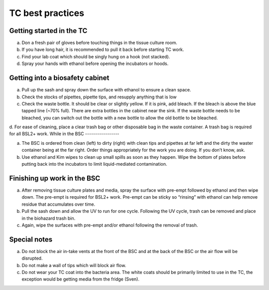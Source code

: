 
=================
TC best practices
=================

Getting started in the TC
-----------------

a.	Don a fresh pair of gloves before touching things in the tissue culture room.
b.	If you have long hair, it is recommended to pull it back before starting TC work.
c.	Find your lab coat which should be singly hung on a hook (not stacked).
d.	Spray your hands with ethanol before opening the incubators or hoods.

Getting into a biosafety cabinet
-----------------

a.	Pull up the sash and spray down the surface with ethanol to ensure a clean space.
b.	Check the stocks of pipettes, pipette tips, and resupply anything that is low
c.	Check the waste bottle. It should be clear or slightly yellow. If it is pink, add bleach. If the bleach is above the blue tapped line (~70% full). There are extra bottles in the cabinet near the sink. If the waste bottle needs to be bleached, you can switch out the bottle with a new bottle to allow the old bottle to be bleached. 
d.	For ease of cleaning, place a clear trash bag or other disposable bag in the waste container. A trash bag is required for all BSL2+ work. 
While in the BSC
-----------------

a.	The BSC is ordered from clean (left) to dirty (right) with clean tips and pipettes at far left and the dirty the waster container being at the far right. Order things appropriately for the work you are doing. If you don’t know, ask. 
b.	Use ethanol and Kim wipes to clean up small spills as soon as they happen. Wipe the bottom of plates before putting back into the incubators to limit liquid-mediated contamination. 

Finishing up work in the BSC
-----------------
a.	After removing tissue culture plates and media, spray the surface with pre-empt followed by ethanol and then wipe down. The pre-empt is required for BSL2+ work. Pre-empt can be sticky so “rinsing” with ethanol can help remove residue that accumulates over time. 
b.	Pull the sash down and allow the UV to run for one cycle. Following the UV cycle, trash can be removed and place in the biohazard trash bin. 
c.	Again, wipe the surfaces with pre-empt and/or ethanol following the removal of trash. 

Special notes
-----------------
a.	Do not block the air in-take vents at the front of the BSC and at the back of the BSC or the air flow will be disrupted. 
b.	Do not make a wall of tips which will block air flow. 
c.	Do not wear your TC coat into the bacteria area. The white coats should be primarily limited to use in the TC, the exception would be getting media from the fridge (Sven). 
